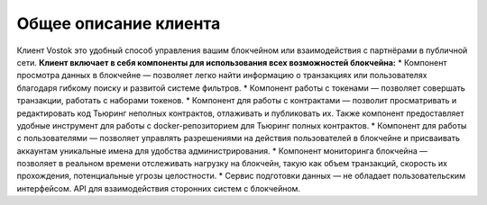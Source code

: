 Общее описание клиента
========================================
Клиент Vostok это удобный способ управления вашим блокчейном или взаимодействия с партнёрами в публичной сети.
**Клиент включает в себя компоненты для использования всех возможностей блокчейна:**
* Компонент просмотра данных в блокчейне — позволяет легко найти информацию о транзакциях или пользователях благодаря гибкому поиску и развитой системе фильтров.
* Компонент работы с токенами — позволяет совершать транзакции, работать с наборами токенов.
* Компонент для работы с контрактами — позволит просматривать и редактировать код Тьюринг неполных контрактов, отлаживать и публиковать их. Также компонент предоставляет удобные инструмент для работы с docker-репозиторием для Тьюринг полных контрактов.
* Компонент для работы с пользователями — позволяет управлять разрешениями на действия пользователей в блокчейне и присваивать аккаунтам уникальные имена для удобства администрирования.
* Компонент мониторинга блокчейна — позволяет в реальном времени отслеживать нагрузку на блокчейн, такую как объем транзакций, скорость их прохождения, потенциальные угрозы целостности.
* Сервис подготовки данных — не обладает пользовательским интерфейсом. API для взаимодействия сторонних систем с блокчейном.
